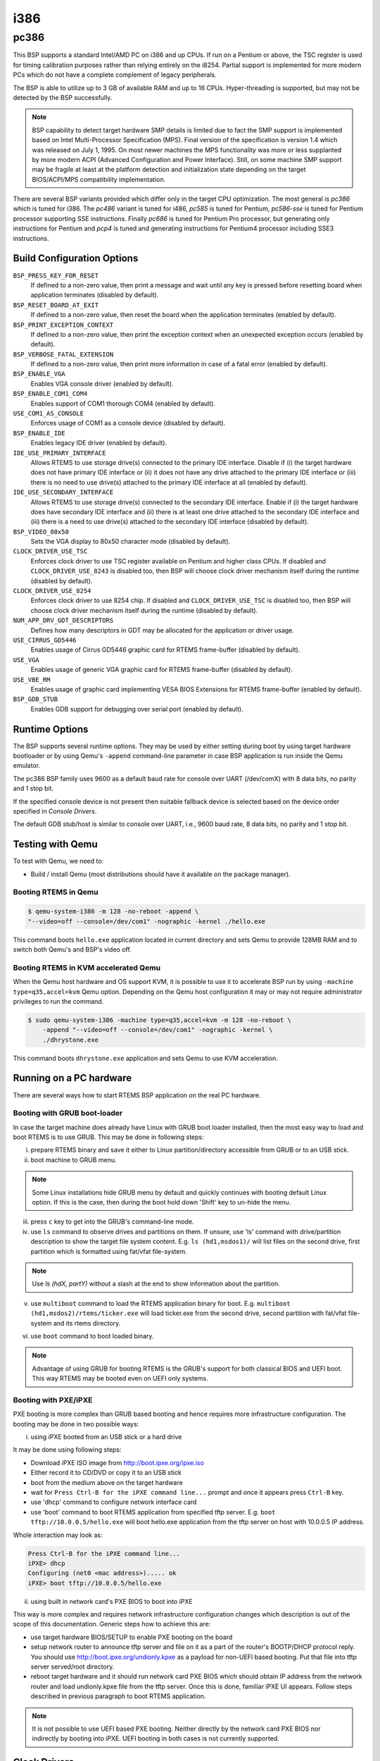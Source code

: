 .. SPDX-License-Identifier: CC-BY-SA-4.0

.. Copyright (C) 2018 embedded brains GmbH

i386
****

pc386
=====

This BSP supports a standard Intel/AMD PC on i386 and up CPUs. If run
on a Pentium or above, the TSC register is used for timing calibration
purposes rather than relying entirely on the i8254.
Partial support is implemented for more modern PCs which do not have a
complete complement of legacy peripherals.

The BSP is able to utilize up to 3 GB of available RAM and up to 16
CPUs. Hyper-threading is supported, but may not be detected by the
BSP successfully.

.. note:: BSP capability to detect target hardware SMP details is
	  limited due to fact the SMP support is implemented based on
	  Intel Multi-Processor Specification (MPS). Final version of
	  the specification is version 1.4 which was released on July
	  1, 1995. On most newer machines the MPS functionality was
	  more or less supplanted by more modern ACPI (Advanced
	  Configuration and Power Interface). Still, on some machine
	  SMP support may be fragile at least at the platform
	  detection and initialization state depending on the target
	  BIOS/ACPI/MPS compatibility implementation.

There are several BSP variants provided which differ only in the target CPU
optimization. The most general is `pc386` which is tuned for i386. The `pc486`
variant is tuned for i486, `pc585` is tuned for Pentium, `pc586-sse` is tuned
for Pentium processor supporting SSE instructions. Finally `pc686` is tuned
for Pentium Pro processor, but generating only instructions for Pentium
and `pcp4` is tuned and generating instructions for Pentium4 processor
including SSE3 instructions.


Build Configuration Options
---------------------------

``BSP_PRESS_KEY_FOR_RESET``
  If defined to a non-zero value, then print a message and wait until
  any key is pressed before resetting board when application
  terminates (disabled by default).

``BSP_RESET_BOARD_AT_EXIT``
  If defined to a non-zero value, then reset the board when the
  application terminates (enabled by default).

``BSP_PRINT_EXCEPTION_CONTEXT``
  If defined to a non-zero value, then print the exception context
  when an unexpected exception occurs (enabled by default).

``BSP_VERBOSE_FATAL_EXTENSION``
  If defined to a non-zero value, then print more information in case
  of a fatal error (enabled by default).

``BSP_ENABLE_VGA``
  Enables VGA console driver (enabled by default).

``BSP_ENABLE_COM1_COM4``
  Enables support of COM1 thorough COM4 (enabled by default).

``USE_COM1_AS_CONSOLE``
  Enforces usage of COM1 as a console device (disabled by default).

``BSP_ENABLE_IDE``
  Enables legacy IDE driver (enabled by default).

``IDE_USE_PRIMARY_INTERFACE``
  Allows RTEMS to use storage drive(s) connected to the primary IDE
  interface. Disable if (i) the target hardware does not have primary
  IDE interface or (ii) it does not have any drive attached to the
  primary IDE interface or (iii) there is no need to use drive(s)
  attached to the primary IDE interface at all (enabled by default).

``IDE_USE_SECONDARY_INTERFACE``
  Allows RTEMS to use storage drive(s) connected to the secondary IDE
  interface. Enable if (i) the target hardware does have secondary IDE
  interface and (ii) there is at least one drive attached to the
  secondary IDE interface and (iii) there is a need to use drive(s)
  attached to the secondary IDE interface (disabled by default).

``BSP_VIDEO_80x50``
  Sets the VGA display to 80x50 character mode (disabled by default).

``CLOCK_DRIVER_USE_TSC``
  Enforces clock driver to use TSC register available on Pentium and
  higher class CPUs. If disabled and ``CLOCK_DRIVER_USE_8243`` is
  disabled too, then BSP will choose clock driver mechanism itself
  during the runtime (disabled by default).

``CLOCK_DRIVER_USE_8254``
  Enforces clock driver to use 8254 chip. If disabled and
  ``CLOCK_DRIVER_USE_TSC`` is disabled too, then BSP will choose clock
  driver mechanism itself during the runtime (disabled by default).

``NUM_APP_DRV_GDT_DESCRIPTORS``
  Defines how many descriptors in GDT may be allocated for the
  application or driver usage.

``USE_CIRRUS_GD5446``
  Enables usage of Cirrus GD5446 graphic card for RTEMS frame-buffer
  (disabled by default).

``USE_VGA``
  Enables usage of generic VGA graphic card for RTEMS frame-buffer
  (disabled by default).

``USE_VBE_RM``
  Enables usage of graphic card implementing VESA BIOS Extensions for
  RTEMS frame-buffer (enabled by default).

``BSP_GDB_STUB``
  Enables GDB support for debugging over serial port (enabled by
  default).

Runtime Options
---------------
The BSP supports several runtime options. They may be used by either setting
during boot by using target hardware bootloader or by using Qemu's
``-append`` command-line parameter in case BSP application is run
inside the Qemu emulator.

.. option:: --console=<dev>

	    specifies console
	    device. E.g. ``--console=/dev/com1``. COM device name may
	    also be followed by a baud rate like ``--console=/dev/com2,19200``

The pc386 BSP family uses 9600 as a default baud rate
for console over UART (/dev/comX) with 8 data bits, no parity and 1 stop bit.

.. option:: --printk=<dev>

	    specifies target device for printk/getk
	    calls. E.g. ``--printk=/dev/vgacons``

If the specified console device is not present then suitable fallback
device is selected based on the device order specified in `Console Drivers`.

.. option:: --video=<mode>

	    specifies required video mode. The options applies only to
	    the systems supporting VESA BIOS Extensions. Choices are
	    ``auto`` which selects graphic mode automatically or
	    ``none``/``off`` which disables initialization of the
	    graphic driver or direct specification of resolution
	    and/or color depth by
	    ``<resX>x<resY>[-<bpp>]``. E.g. ``--video=none`` disables
	    graphic driver. Using ``--video=1280x1024`` sets video
	    mode to 1280x1024 pixels mode while ``--video=800x600-32``
	    sets video mode to 800x600 pixels with 32bit color depth.

.. option:: --disable-com1-com4

	    disables usage of COM1 thorough COM4.

.. option:: --gdb=<dev>

            specifies UART device for communication between BSP's
            GDB stub and GDB running on a host system. Option accepts device
            and baud rate like the ``--console`` option above.
            E.g. ``--gdb=/dev/com2,115200`` instructs BSP to use COM2 device
            for GDB stub/host communication with the speed of 115200 bauds.

The default GDB stub/host is similar to console over UART, i.e.,
9600 baud rate, 8 data bits, no parity and 1 stop bit.

.. option:: --gdb-break

            halts BSP execution at a break point in the BSP initialization code
            and waits for GDB connection.

.. option:: --gdb-remote-debug

            outputs the GDB remote protocol data to printk.

Testing with Qemu
-----------------

To test with Qemu, we need to:

- Build / install Qemu (most distributions should have it available on the
  package manager).

Booting RTEMS in Qemu
^^^^^^^^^^^^^^^^^^^^^

.. code-block:: none

  $ qemu-system-i386 -m 128 -no-reboot -append \
  "--video=off --console=/dev/com1" -nographic -kernel ./hello.exe

This command boots ``hello.exe`` application located in current
directory and sets Qemu to provide 128MB RAM and to switch both Qemu's
and BSP's video off.

Booting RTEMS in KVM accelerated Qemu
^^^^^^^^^^^^^^^^^^^^^^^^^^^^^^^^^^^^^
When the Qemu host hardware and OS support KVM, it is possible to use it
to accelerate BSP run by using ``-machine type=q35,accel=kvm`` Qemu option.
Depending on the Qemu host configuration it may or may not require
administrator privileges to run the command.

.. code-block:: none

  $ sudo qemu-system-i386 -machine type=q35,accel=kvm -m 128 -no-reboot \
      -append "--video=off --console=/dev/com1" -nographic -kernel \
      ./dhrystone.exe

This command boots ``dhrystone.exe`` application and sets Qemu to use
KVM acceleration.


Running on a PC hardware
----------------------

There are several ways how to start RTEMS BSP application on the real
PC hardware.

Booting with GRUB boot-loader
^^^^^^^^^^^^^^^^^^^^^^^^^^^^

In case the target machine does already have Linux with GRUB boot
loader installed, then the most easy way to load and boot RTEMS is
to use GRUB. This may be done in following steps:

(i) prepare RTEMS binary and save it either to Linux
    partition/directory accessible from GRUB or to an USB stick.

(ii) boot machine to GRUB menu.

.. note:: Some Linux installations hide GRUB menu by default and
	  quickly continues with booting default Linux option. If this
	  is the case, then during the boot hold down 'Shift' key to
	  un-hide the menu.

(iii) press ``c`` key to get into the GRUB's command-line mode.

(iv) use ``ls`` command to observe drives and partitions on them. If
     unsure, use 'ls' command with drive/partition description to show
     the target file system content. E.g. ``ls (hd1,msdos1)/`` will list
     files on the second drive, first partition which is formatted
     using fat/vfat file-system.

.. note:: Use `ls (hdX, partY)` without a slash at the end to show
	  information about the partition.

(v) use ``multiboot`` command to load the RTEMS application binary for
    boot. E.g. ``multiboot (hd1,msdos2)/rtems/ticker.exe`` will load
    ticker.exe from the second drive, second partition with fat/vfat
    file-system and its rtems directory.

(vi) use ``boot`` command to boot loaded binary.

.. note:: Advantage of using GRUB for booting RTEMS is the GRUB's
	  support for both classical BIOS and UEFI boot. This way
	  RTEMS may be booted even on UEFI only systems.

Booting with PXE/iPXE
^^^^^^^^^^^^^^^^
PXE booting is more complex than GRUB based booting and hence requires
more infrastructure configuration. The booting may be done in two
possible ways:

(i) using iPXE booted from an USB stick or a hard drive

It may be done using following steps:

- Download iPXE ISO image from http://boot.ipxe.org/ipxe.iso
- Either record it to CD/DVD or copy it to an USB stick
- boot from the medium above on the target hardware
- wait for ``Press Ctrl-B for the iPXE command line...`` prompt and once
  it appears press ``Ctrl-B`` key.
- use 'dhcp' command to configure network interface card
- use 'boot' command to boot RTEMS application from specified tftp
  server. E.g. ``boot tftp://10.0.0.5/hello.exe`` will boot hello.exe
  application from the tftp server on host with 10.0.0.5 IP address.

Whole interaction may look as:

.. code-block:: none

   Press Ctrl-B for the iPXE command line...
   iPXE> dhcp
   Configuring (net0 <mac address>)..... ok
   iPXE> boot tftp://10.0.0.5/hello.exe


(ii) using built in network card's PXE BIOS to boot into iPXE

This way is more complex and requires network infrastructure
configuration changes which description is out of the scope of this
documentation. Generic steps how to achieve this are:

- use target hardware BIOS/SETUP to enable PXE booting on the board
- setup network router to announce tftp server and file on it as a
  part of the router's BOOTP/DHCP protocol reply. You should use
  http://boot.ipxe.org/undionly.kpxe as a payload for non-UEFI based
  booting. Put that file into tftp server served/root directory.
- reboot target hardware and it should run network card PXE BIOS which
  should obtain IP address from the network router and load
  undionly.kpxe file from the tftp server. Once this is done, familiar
  iPXE UI appears. Follow steps described in previous paragraph to
  boot RTEMS application.

.. note:: It is not possible to use UEFI based PXE booting. Neither
	  directly by the network card PXE BIOS nor indirectly by
	  booting into iPXE. UEFI booting in both cases is not
	  currently supported.

Clock Drivers
-------------

The BSP supports two clock drivers. If there is no build option used
(see `Build Configuration Options`) for selecting particular clock
driver, then the decision which is used is done during the runtime.

- i8254 based driver. It is used on pre-Pentium CPUs by default.
- TSC register based driver. It is used on Pentium and later CPUs by
  default.

Console Drivers
---------------

The BSP console supports device drivers for a variety of devices
including VGA/keyboard and a number of serial ports. The default
console is selected based on which devices are present in the
following order of priority:

- VGA with PS/2 keyboard
- COM1 thorough COM4
- Any COM devices on the PCI bus including IO and memory mapped

PCI-based UART devices are named ``/dev/pcicom<number>`` as they are
probed and found. The numbers sequence starts with 1. E.g. first PCI
UART device found is accessible with ``/dev/pcicom1`` name.

Besides supporting generic devices above, the BSP also support
specific UART chips. The drivers for those are not initialized
automatically, but requires initialization from the application code:

- Exar 17d15x (NS16550 compatible multiport PCI UART)

Frame-Buffer Drivers
--------------------

The BSP supports several drivers implementing RTEMS frame-buffer
API. The default driver is for card(s) implementing VESA BIOS
Extensions. Others may be enabled by using appropriate build option
(see `Build Configuration Options`). Available drivers support:

- generic VGA graphic card
- Cirrus Logic GD5446
- generic graphic card supporting VESA BIOS Extensions

Network Interface Drivers
-------------------------

The network interface drivers are provided by the `libbsd`.

USB Host Drivers
----------------

The USB host drivers are provided by the `libbsd`.

RTC Drivers
-----------

There are several real time clock devices supported by drivers in the
BSP.

- Maxim DS1375
- Mostek M48T08/M48T18 (Maxim/Dallas Semiconductor DS1643 compatible)
- Motorola MC146818A
- Renesas ICM7170

I2C Drivers
-----------
There are several drivers for various I2C bus connected peripherals
supported by the BSP. Supported peripherals are:

- EEPROM
- Maxim DS1621 temperature sensor
- Semtech SC620 Octal LED Driver

SPI Drivers
-----------
There are several devices which connect to serial peripheral interfaces
supported by the BSP.

- M25P40 flash
- FM25L256 fram
- memory devices
- SD card

Legacy Drivers
--------------

The BSP source code provides legacy drivers for storage and network
devices.
The usage of legacy drivers is discouraged and description of such use
is out of the scope of this documentation. Interested users should
consult BSP source code directly but use legacy driver only when it is
not possible to use similar driver provided by `libbsd`.

Storage Drivers
^^^^^^^^^^^^^^^
- IDE/ATA
- AM26LV160/M29W160D flash

Network Drivers
^^^^^^^^^^^^^^^
- 3Com 3c509
- 3Com 3c90x (Etherlink XL family)
- Novell NE2000
- Western Digital WD8003
- Intel 82586
- Intel EtherExpress PRO/100
- Cirrus Logic CS8900
- DEC/Intel 21140
- SMC 91111
- Opencores Ethernet Controller
- National Semiconductor SONIC DP83932
